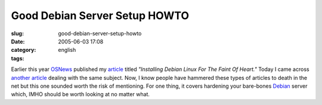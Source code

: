Good Debian Server Setup HOWTO
##############################
:slug: good-debian-server-setup-howto
:date: 2005-06-03 17:08
:category:
:tags: english

Earlier this year `OSNews <http://www.osnews.com>`__ published my
`article <http://www.ogmaciel.com/?page_id=101>`__ titled *"Installing
Debian Linux For The Faint Of Heart."* Today I came across `another
article <http://www.harrysufehmi.com/phpwiki/index.php/SettingUpLinuxServer>`__
dealing with the same subject. Now, I know people have hammered these
types of articles to death in the net but this one sounded worth the
risk of mentioning. For one thing, it covers hardening your bare-bones
`Debian <http://www.debian.org>`__ server which, IMHO should be worth
looking at no matter what.
